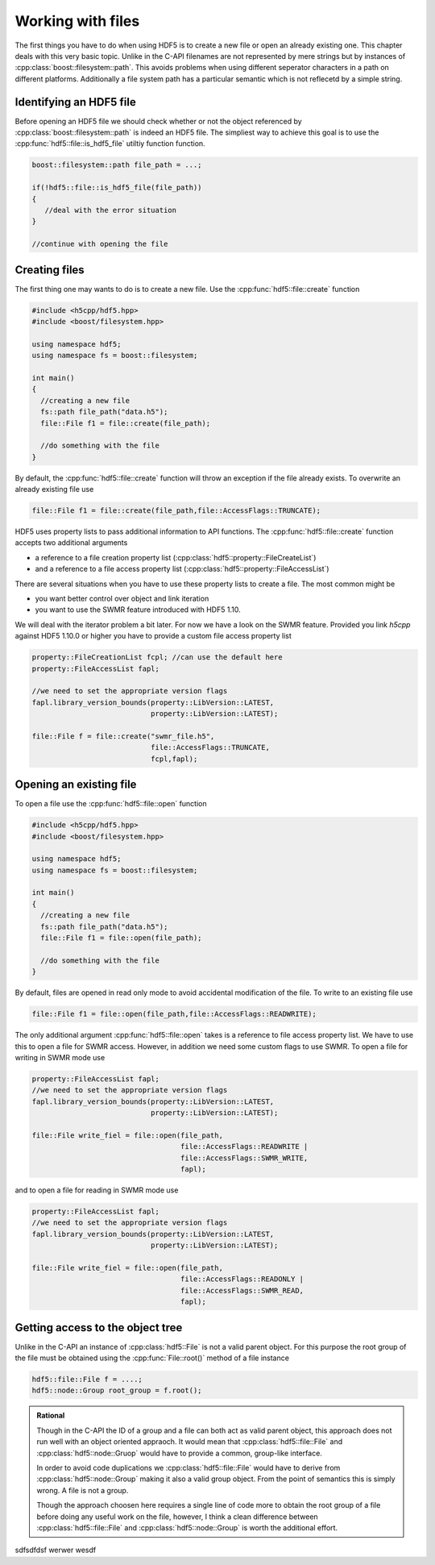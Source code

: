==================
Working with files
==================

.. sectionauthor:: Eugen Wintersberger <eugen.wintersberger@desy.de>
.. codeauthor:: Eugen Wintersberger <eugen.wintersberger@desy.de>

.. todo::

    How do we deal with the meta-data cache?
    
The first things you have to do when using HDF5 is to create a new file or 
open an already existing one. This chapter deals with this very basic topic.
Unlike in the C-API filenames are not represented by mere strings but by
instances of :cpp:class:`boost::filesystem::path`. This avoids problems 
when using different seperator characters in a path on different platforms.
Additionally a file system path has a particular semantic which is not 
reflecetd by a simple string. 

Identifying an HDF5 file
========================

Before opening an HDF5 file we should check whether or not the object 
referenced by :cpp:class:`boost::filesystem::path` is indeed an HDF5 file. 
The simpliest way to achieve this goal is to use the 
:cpp:func:`hdf5::file::is_hdf5_file` utiltiy function function.

.. code-block:: cpp

   boost::filesystem::path file_path = ...;
   
   if(!hdf5::file::is_hdf5_file(file_path))
   {
      //deal with the error situation
   }
   
   //continue with opening the file 

Creating files
==============

The first thing one may wants to do is to create a new file. Use the 
:cpp:func:`hdf5::file::create` function

.. code-block:: cpp

    #include <h5cpp/hdf5.hpp>
    #include <boost/filesystem.hpp>

    using namespace hdf5;
    using namespace fs = boost::filesystem;
    
    int main()
    {
      //creating a new file
      fs::path file_path("data.h5");
      file::File f1 = file::create(file_path);

      //do something with the file
    }
                
By default, the :cpp:func:`hdf5::file::create` function will throw an 
exception if the file already exists. To overwrite an already existing file 
use 

.. code-block:: cpp

   file::File f1 = file::create(file_path,file::AccessFlags::TRUNCATE);
   
HDF5 uses property lists to pass additional information to API functions. 
The :cpp:func:`hdf5::file::create` function accepts two additional arguments 

* a reference to a file creation property list
  (:cpp:class:`hdf5::property::FileCreateList`)
* and a reference to a file access property list 
  (:cpp:class:`hdf5::property::FileAccessList`) 
  
There are several situations when you have to use these property lists to 
create a file. The most common might be 

* you want better control over object and link iteration 
* you want to use the SWMR feature introduced with HDF5 1.10. 

We will deal with the iterator problem a bit later. For now we have a look 
on the SWMR feature. Provided you link *h5cpp* against HDF5 1.10.0 or higher 
you have to provide a custom file access property list 

.. code-block:: cpp

   property::FileCreationList fcpl; //can use the default here
   property::FileAccessList fapl;
   
   //we need to set the appropriate version flags
   fapl.library_version_bounds(property::LibVersion::LATEST,
                               property::LibVersion::LATEST);
                               
   file::File f = file::create("swmr_file.h5",
                               file::AccessFlags::TRUNCATE,
                               fcpl,fapl);
  
  
Opening an existing file
========================

To open a file use the :cpp:func:`hdf5::file::open` function 

.. code-block:: cpp

    #include <h5cpp/hdf5.hpp>
    #include <boost/filesystem.hpp>

    using namespace hdf5;
    using namespace fs = boost::filesystem;
    
    int main()
    {
      //creating a new file
      fs::path file_path("data.h5");
      file::File f1 = file::open(file_path);

      //do something with the file
    }
    
By default, files are opened in read only mode to avoid accidental modification
of the file. To write to an existing file use 

.. code-block:: cpp

   file::File f1 = file::open(file_path,file::AccessFlags::READWRITE);
   
The only additional argument :cpp:func:`hdf5::file::open` takes is a 
reference to file access property list. We have to use this to open a file 
for SWMR access. However, in addition we need some custom flags to use 
SWMR. To open a file for writing in SWMR mode use 

.. code-block:: cpp

   property::FileAccessList fapl;
   //we need to set the appropriate version flags
   fapl.library_version_bounds(property::LibVersion::LATEST,
                               property::LibVersion::LATEST);
   
   file::File write_fiel = file::open(file_path,
                                      file::AccessFlags::READWRITE | 
                                      file::AccessFlags::SWMR_WRITE,
                                      fapl);
                                      
and to open a file for reading in SWMR mode use 

.. code-block:: cpp

   property::FileAccessList fapl;
   //we need to set the appropriate version flags
   fapl.library_version_bounds(property::LibVersion::LATEST,
                               property::LibVersion::LATEST);
   
   file::File write_fiel = file::open(file_path,
                                      file::AccessFlags::READONLY | 
                                      file::AccessFlags::SWMR_READ,
                                      fapl);

Getting access to the object tree
=================================

Unlike in the C-API an instance of :cpp:class:`hdf5::File` is not a valid 
parent object. For this purpose the root group of the file must be obtained 
using the :cpp:func:`File::root()` method of a file instance

.. code-block:: cpp

    hdf5::file::File f = ....;
    hdf5::node::Group root_group = f.root();

.. admonition:: Rational 

    Though in the C-API the ID of a group and a file can both act as valid
    parent object, this approach does not run well with an object oriented
    appraoch. It would mean that :cpp:class:`hdf5::file::File` 
    and :cpp:class:`hdf5::node::Gruop` would have to provide a common, 
    group-like interface. 

    In order to avoid code duplications we :cpp:class:`hdf5::file::File` 
    would have to derive from :cpp:class:`hdf5::node::Group` making it 
    also a valid group object. From the point of semantics this is simply 
    wrong. A file is not a group. 
    
    Though the approach choosen here requires a single line of code more to
    obtain the root group of a file before doing any useful work on the file,
    however, I think a clean difference between :cpp:class:`hdf5::file::File` 
    and :cpp:class:`hdf5::node::Group` is worth the additional effort.
    

sdfsdfdsf werwer wesdf


